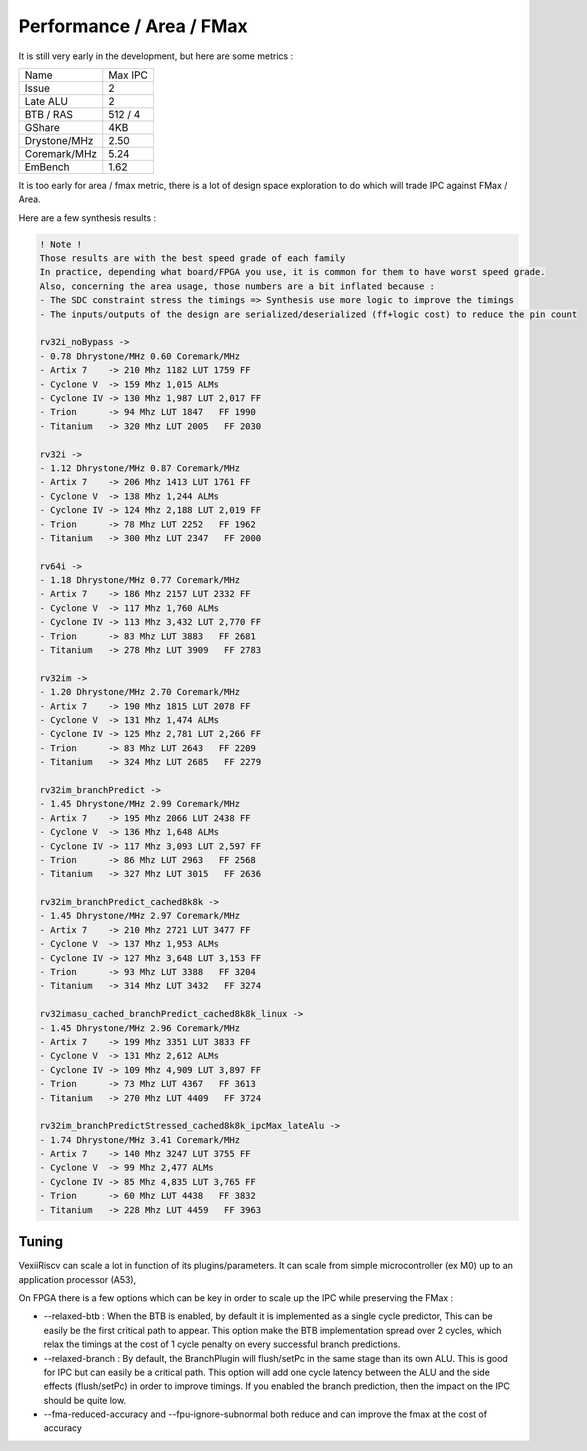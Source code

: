 Performance / Area / FMax
=========================

It is still very early in the development, but here are some metrics :

+---------------+----------------+
| Name          | Max IPC        |
+---------------+----------------+
| Issue         | 2              |
+---------------+----------------+
| Late ALU      | 2              |
+---------------+----------------+
| BTB / RAS     | 512 / 4        |
+---------------+----------------+
| GShare        | 4KB            |
+---------------+----------------+
| Drystone/MHz  | 2.50           |
+---------------+----------------+
| Coremark/MHz  | 5.24           |
+---------------+----------------+
| EmBench       | 1.62           |
+---------------+----------------+

It is too early for area / fmax metric, there is a lot of design space exploration to do which will trade IPC against FMax / Area.



Here are a few synthesis results : 

.. code-block:: 

    ! Note ! 
    Those results are with the best speed grade of each family
    In practice, depending what board/FPGA you use, it is common for them to have worst speed grade.
    Also, concerning the area usage, those numbers are a bit inflated because : 
    - The SDC constraint stress the timings => Synthesis use more logic to improve the timings
    - The inputs/outputs of the design are serialized/deserialized (ff+logic cost) to reduce the pin count

    rv32i_noBypass ->
    - 0.78 Dhrystone/MHz 0.60 Coremark/MHz
    - Artix 7    -> 210 Mhz 1182 LUT 1759 FF 
    - Cyclone V  -> 159 Mhz 1,015 ALMs
    - Cyclone IV -> 130 Mhz 1,987 LUT 2,017 FF 
    - Trion      -> 94 Mhz LUT 1847   FF 1990
    - Titanium   -> 320 Mhz LUT 2005   FF 2030

    rv32i ->
    - 1.12 Dhrystone/MHz 0.87 Coremark/MHz
    - Artix 7    -> 206 Mhz 1413 LUT 1761 FF 
    - Cyclone V  -> 138 Mhz 1,244 ALMs
    - Cyclone IV -> 124 Mhz 2,188 LUT 2,019 FF 
    - Trion      -> 78 Mhz LUT 2252   FF 1962
    - Titanium   -> 300 Mhz LUT 2347   FF 2000

    rv64i ->
    - 1.18 Dhrystone/MHz 0.77 Coremark/MHz
    - Artix 7    -> 186 Mhz 2157 LUT 2332 FF 
    - Cyclone V  -> 117 Mhz 1,760 ALMs
    - Cyclone IV -> 113 Mhz 3,432 LUT 2,770 FF 
    - Trion      -> 83 Mhz LUT 3883   FF 2681
    - Titanium   -> 278 Mhz LUT 3909   FF 2783

    rv32im ->
    - 1.20 Dhrystone/MHz 2.70 Coremark/MHz
    - Artix 7    -> 190 Mhz 1815 LUT 2078 FF 
    - Cyclone V  -> 131 Mhz 1,474 ALMs
    - Cyclone IV -> 125 Mhz 2,781 LUT 2,266 FF 
    - Trion      -> 83 Mhz LUT 2643   FF 2209
    - Titanium   -> 324 Mhz LUT 2685   FF 2279

    rv32im_branchPredict ->
    - 1.45 Dhrystone/MHz 2.99 Coremark/MHz
    - Artix 7    -> 195 Mhz 2066 LUT 2438 FF 
    - Cyclone V  -> 136 Mhz 1,648 ALMs
    - Cyclone IV -> 117 Mhz 3,093 LUT 2,597 FF 
    - Trion      -> 86 Mhz LUT 2963   FF 2568
    - Titanium   -> 327 Mhz LUT 3015   FF 2636

    rv32im_branchPredict_cached8k8k ->
    - 1.45 Dhrystone/MHz 2.97 Coremark/MHz
    - Artix 7    -> 210 Mhz 2721 LUT 3477 FF 
    - Cyclone V  -> 137 Mhz 1,953 ALMs
    - Cyclone IV -> 127 Mhz 3,648 LUT 3,153 FF 
    - Trion      -> 93 Mhz LUT 3388   FF 3204
    - Titanium   -> 314 Mhz LUT 3432   FF 3274

    rv32imasu_cached_branchPredict_cached8k8k_linux ->
    - 1.45 Dhrystone/MHz 2.96 Coremark/MHz
    - Artix 7    -> 199 Mhz 3351 LUT 3833 FF 
    - Cyclone V  -> 131 Mhz 2,612 ALMs
    - Cyclone IV -> 109 Mhz 4,909 LUT 3,897 FF 
    - Trion      -> 73 Mhz LUT 4367   FF 3613
    - Titanium   -> 270 Mhz LUT 4409   FF 3724

    rv32im_branchPredictStressed_cached8k8k_ipcMax_lateAlu ->
    - 1.74 Dhrystone/MHz 3.41 Coremark/MHz
    - Artix 7    -> 140 Mhz 3247 LUT 3755 FF 
    - Cyclone V  -> 99 Mhz 2,477 ALMs
    - Cyclone IV -> 85 Mhz 4,835 LUT 3,765 FF 
    - Trion      -> 60 Mhz LUT 4438   FF 3832
    - Titanium   -> 228 Mhz LUT 4459   FF 3963


Tuning
------

VexiiRiscv can scale a lot in function of its plugins/parameters. It can scale from simple microcontroller
(ex M0) up to an application processor (A53),

On FPGA there is a few options which can be key in order to scale up the IPC while preserving the FMax :

- --relaxed-btb : When the BTB is enabled, by default it is implemented as a single cycle predictor,
  This can be easily be the first critical path to appear.
  This option make the BTB implementation spread over 2 cycles,
  which relax the timings at the cost of 1 cycle penalty on every successful branch predictions.

- --relaxed-branch : By default, the BranchPlugin will flush/setPc in the same stage
  than its own ALU. This is good for IPC but can easily be a critical path.
  This option will add one cycle latency between the ALU and the side effects (flush/setPc)
  in order to improve timings.
  If you enabled the branch prediction, then the impact on the IPC should be quite low.

- --fma-reduced-accuracy and --fpu-ignore-subnormal both reduce and can improve the fmax
  at the cost of accuracy
